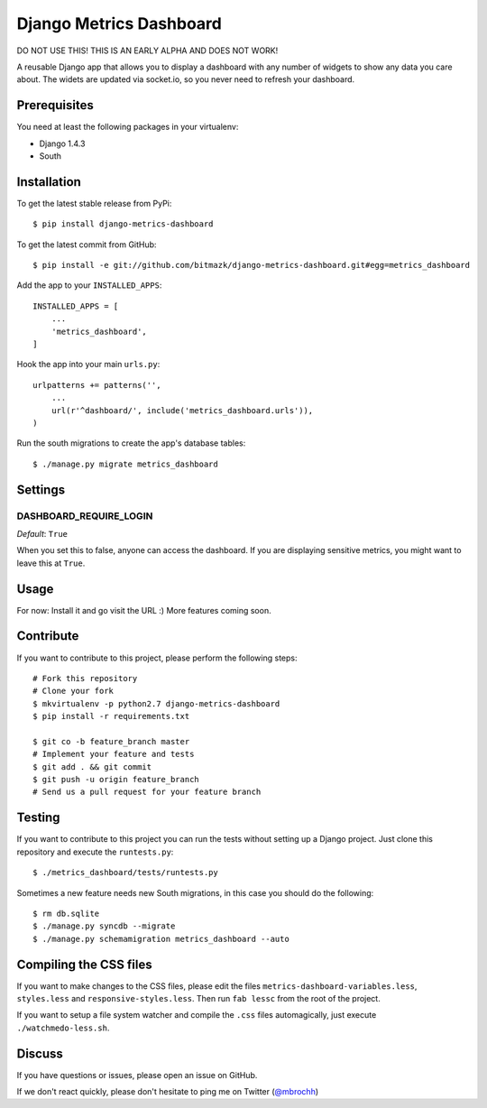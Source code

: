 Django Metrics Dashboard
========================

DO NOT USE THIS! THIS IS AN EARLY ALPHA AND DOES NOT WORK!

A reusable Django app that allows you to display a dashboard with any number
of widgets to show any data you care about. The widets are updated via
socket.io, so you never need to refresh your dashboard.

Prerequisites
-------------

You need at least the following packages in your virtualenv:

* Django 1.4.3
* South

Installation
------------

To get the latest stable release from PyPi::

    $ pip install django-metrics-dashboard

To get the latest commit from GitHub::

    $ pip install -e git://github.com/bitmazk/django-metrics-dashboard.git#egg=metrics_dashboard

Add the app to your ``INSTALLED_APPS``::

    INSTALLED_APPS = [
        ...
        'metrics_dashboard',
    ]

Hook the app into your main ``urls.py``::

    urlpatterns += patterns('',
        ...
        url(r'^dashboard/', include('metrics_dashboard.urls')),
    )

Run the south migrations to create the app's database tables::

    $ ./manage.py migrate metrics_dashboard


Settings
--------

DASHBOARD_REQUIRE_LOGIN
+++++++++++++++++++++++

*Default*: ``True``

When you set this to false, anyone can access the dashboard. If you are
displaying sensitive metrics, you might want to leave this at ``True``.


Usage
-----

For now: Install it and go visit the URL :) More features coming soon.


Contribute
----------

If you want to contribute to this project, please perform the following steps::

    # Fork this repository
    # Clone your fork
    $ mkvirtualenv -p python2.7 django-metrics-dashboard
    $ pip install -r requirements.txt

    $ git co -b feature_branch master
    # Implement your feature and tests
    $ git add . && git commit
    $ git push -u origin feature_branch
    # Send us a pull request for your feature branch


Testing
-------

If you want to contribute to this project you can run the tests without setting
up a Django project. Just clone this repository and execute the
``runtests.py``::

    $ ./metrics_dashboard/tests/runtests.py

Sometimes a new feature needs new South migrations, in this case you should
do the following::

    $ rm db.sqlite
    $ ./manage.py syncdb --migrate
    $ ./manage.py schemamigration metrics_dashboard --auto


Compiling the CSS files
-----------------------

If you want to make changes to the CSS files, please edit the files
``metrics-dashboard-variables.less``, ``styles.less`` and
``responsive-styles.less``. Then run ``fab lessc`` from the root of the
project.

If you want to setup a file system watcher and compile the ``.css`` files
automagically, just execute ``./watchmedo-less.sh``.


Discuss
-------

If you have questions or issues, please open an issue on GitHub.

If we don't react quickly, please don't hesitate to ping me on Twitter
(`@mbrochh <https://twitter.com/mbrochh>`_)
